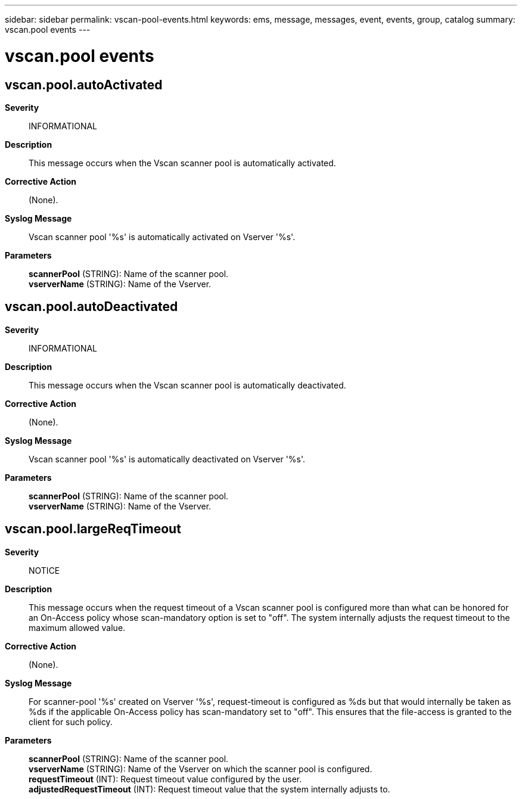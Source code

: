 ---
sidebar: sidebar
permalink: vscan-pool-events.html
keywords: ems, message, messages, event, events, group, catalog
summary: vscan.pool events
---

= vscan.pool events
:toclevels: 1
:hardbreaks:
:nofooter:
:icons: font
:linkattrs:
:imagesdir: ./media/

== vscan.pool.autoActivated
*Severity*::
INFORMATIONAL
*Description*::
This message occurs when the Vscan scanner pool is automatically activated.
*Corrective Action*::
(None).
*Syslog Message*::
Vscan scanner pool '%s' is automatically activated on Vserver '%s'.
*Parameters*::
*scannerPool* (STRING): Name of the scanner pool.
*vserverName* (STRING): Name of the Vserver.

== vscan.pool.autoDeactivated
*Severity*::
INFORMATIONAL
*Description*::
This message occurs when the Vscan scanner pool is automatically deactivated.
*Corrective Action*::
(None).
*Syslog Message*::
Vscan scanner pool '%s' is automatically deactivated on Vserver '%s'.
*Parameters*::
*scannerPool* (STRING): Name of the scanner pool.
*vserverName* (STRING): Name of the Vserver.

== vscan.pool.largeReqTimeout
*Severity*::
NOTICE
*Description*::
This message occurs when the request timeout of a Vscan scanner pool is configured more than what can be honored for an On-Access policy whose scan-mandatory option is set to "off". The system internally adjusts the request timeout to the maximum allowed value.
*Corrective Action*::
(None).
*Syslog Message*::
For scanner-pool '%s' created on Vserver '%s', request-timeout is configured as %ds but that would internally be taken as %ds if the applicable On-Access policy has scan-mandatory set to "off". This ensures that the file-access is granted to the client for such policy.
*Parameters*::
*scannerPool* (STRING): Name of the scanner pool.
*vserverName* (STRING): Name of the Vserver on which the scanner pool is configured.
*requestTimeout* (INT): Request timeout value configured by the user.
*adjustedRequestTimeout* (INT): Request timeout value that the system internally adjusts to.
